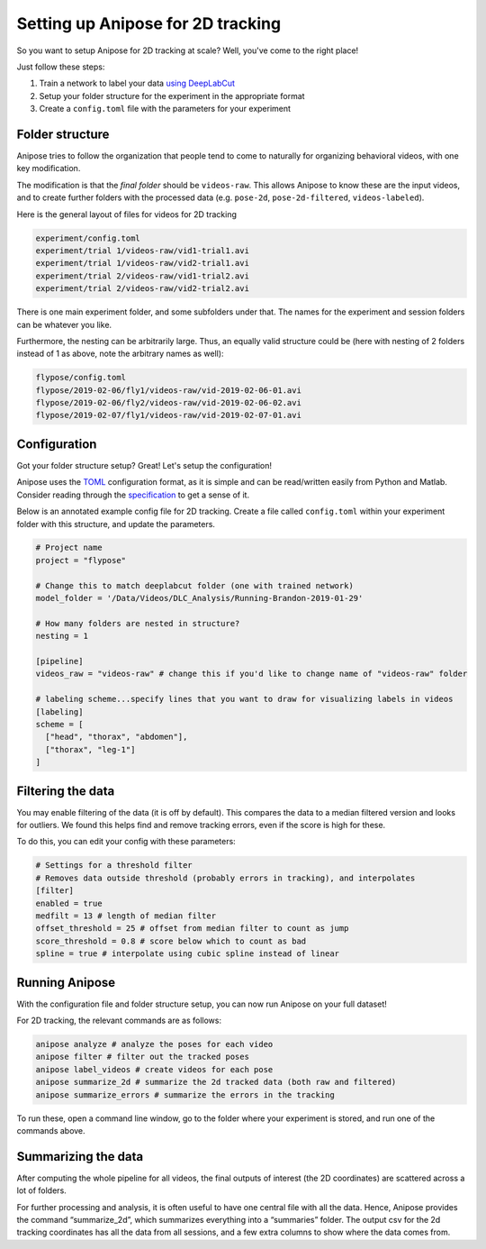 Setting up Anipose for 2D tracking
##################################

So you want to setup Anipose for 2D tracking at scale? Well, you've come
to the right place!

Just follow these steps:

1) Train a network to label your data `using
   DeepLabCut <https://github.com/AlexEMG/DeepLabCut/blob/master/docs/UseOverviewGuide.md>`__
2) Setup your folder structure for the experiment in the appropriate
   format
3) Create a ``config.toml`` file with the parameters for your experiment

Folder structure
================

Anipose tries to follow the organization that people tend to come to
naturally for organizing behavioral videos, with one key modification.

The modification is that the *final folder* should be ``videos-raw``.
This allows Anipose to know these are the input videos, and to create
further folders with the processed data (e.g. ``pose-2d``,
``pose-2d-filtered``, ``videos-labeled``).

Here is the general layout of files for videos for 2D tracking

.. image:: anipose-tutorial/folder_structure.png
   :align: center
   :height: 300px

.. code-block:: text

    experiment/config.toml
    experiment/trial 1/videos-raw/vid1-trial1.avi
    experiment/trial 1/videos-raw/vid2-trial1.avi
    experiment/trial 2/videos-raw/vid1-trial2.avi
    experiment/trial 2/videos-raw/vid2-trial2.avi

There is one main experiment folder, and some subfolders under that. The
names for the experiment and session folders can be whatever you like.

Furthermore, the nesting can be arbitrarily large. Thus, an equally
valid structure could be (here with nesting of 2 folders instead of 1 as
above, note the arbitrary names as well):

.. image:: anipose-tutorial/folder_structure_2.png
   :align: center
   :height: 300px


.. code-block:: text

    flypose/config.toml
    flypose/2019-02-06/fly1/videos-raw/vid-2019-02-06-01.avi
    flypose/2019-02-06/fly2/videos-raw/vid-2019-02-06-02.avi
    flypose/2019-02-07/fly1/videos-raw/vid-2019-02-07-01.avi

Configuration
=============

Got your folder structure setup? Great! Let's setup the configuration!

Anipose uses the `TOML <https://github.com/toml-lang/toml>`__
configuration format, as it is simple and can be read/written easily
from Python and Matlab. Consider reading through the
`specification <https://github.com/toml-lang/toml>`__ to get a sense of
it.

Below is an annotated example config file for 2D tracking. Create a file
called ``config.toml`` within your experiment folder with this
structure, and update the parameters.

.. code:: toml

    # Project name
    project = "flypose"

    # Change this to match deeplabcut folder (one with trained network)
    model_folder = '/Data/Videos/DLC_Analysis/Running-Brandon-2019-01-29'

    # How many folders are nested in structure?
    nesting = 1

    [pipeline]
    videos_raw = "videos-raw" # change this if you'd like to change name of "videos-raw" folder

    # labeling scheme...specify lines that you want to draw for visualizing labels in videos
    [labeling]
    scheme = [
      ["head", "thorax", "abdomen"],
      ["thorax", "leg-1"]
    ]

Filtering the data
==================

You may enable filtering of the data (it is off by default). This
compares the data to a median filtered version and looks for outliers.
We found this helps find and remove tracking errors, even if the score
is high for these.

To do this, you can edit your config with these parameters:

.. code:: toml

    # Settings for a threshold filter
    # Removes data outside threshold (probably errors in tracking), and interpolates
    [filter]
    enabled = true
    medfilt = 13 # length of median filter
    offset_threshold = 25 # offset from median filter to count as jump
    score_threshold = 0.8 # score below which to count as bad
    spline = true # interpolate using cubic spline instead of linear

Running Anipose
===============

With the configuration file and folder structure setup, you can now run
Anipose on your full dataset!

For 2D tracking, the relevant commands are as follows:

.. code-block:: text

   anipose analyze # analyze the poses for each video
   anipose filter # filter out the tracked poses
   anipose label_videos # create videos for each pose
   anipose summarize_2d # summarize the 2d tracked data (both raw and filtered)
   anipose summarize_errors # summarize the errors in the tracking

To run these, open a command line window, go to the folder where your
experiment is stored, and run one of the commands above.

Summarizing the data
====================

After computing the whole pipeline for all videos, the final outputs of
interest (the 2D coordinates) are scattered across a lot of folders.

For further processing and analysis, it is often useful to have one
central file with all the data. Hence, Anipose provides the command
“summarize\_2d”, which summarizes everything into a “summaries” folder.
The output csv for the 2d tracking coordinates has all the data from all
sessions, and a few extra columns to show where the data comes from.
